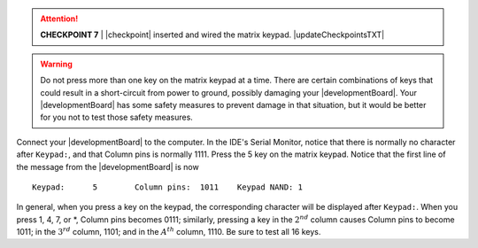 ..  ATTENTION::
    **CHECKPOINT 7**
    | |checkpoint| inserted and wired the matrix keypad. |updateCheckpointsTXT|

..  WARNING::
    Do not press more than one key on the matrix keypad at a time.
    There are certain combinations of keys that could result in a short-circuit from power to ground, possibly damaging your |developmentBoard|.
    Your |developmentBoard| has some safety measures to prevent damage in that situation, but it would be better for you not to test those safety measures.

Connect your |developmentBoard| to the computer.
In the IDE's Serial Monitor,
notice that there is normally no character after ``Keypad:``, and that
Column pins is normally 1111.
Press the 5 key on the matrix keypad.
Notice that the first line of the message from the |developmentBoard| is now

::

       Keypad:      5        Column pins:  1011    Keypad NAND: 1

In general, when you press a key on the keypad, the corresponding character will be displayed after ``Keypad:``.
When you press 1, 4, 7, or \*, Column pins becomes 0111;
similarly, pressing a key in the :math:`2^{nd}` column causes Column pins to become 1011;
in the :math:`3^{rd}` column, 1101;
and in the :math:`A^{th}` column, 1110.
Be sure to test all 16 keys.
